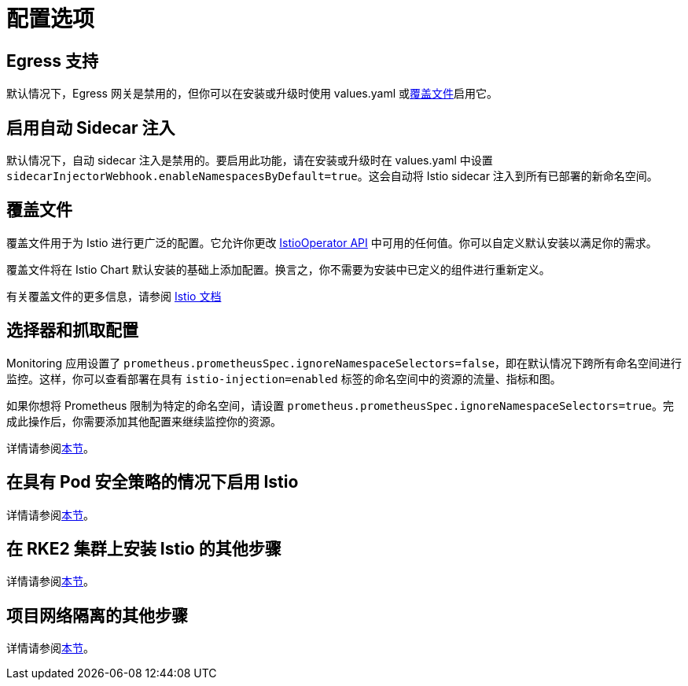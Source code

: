 = 配置选项

== Egress 支持

默认情况下，Egress 网关是禁用的，但你可以在安装或升级时使用 values.yaml 或<<_覆盖文件,覆盖文件>>启用它。

== 启用自动 Sidecar 注入

默认情况下，自动 sidecar 注入是禁用的。要启用此功能，请在安装或升级时在 values.yaml 中设置 `sidecarInjectorWebhook.enableNamespacesByDefault=true`。这会自动将 Istio sidecar 注入到所有已部署的新命名空间。

== 覆盖文件

覆盖文件用于为 Istio 进行更广泛的配置。它允许你更改 https://istio.io/latest/docs/reference/config/istio.operator.v1alpha1/[IstioOperator API] 中可用的任何值。你可以自定义默认安装以满足你的需求。

覆盖文件将在 Istio Chart 默认安装的基础上添加配置。换言之，你不需要为安装中已定义的组件进行重新定义。

有关覆盖文件的更多信息，请参阅 https://istio.io/latest/docs/setup/install/istioctl/#configure-component-settings[Istio 文档]

== 选择器和抓取配置

Monitoring 应用设置了 `prometheus.prometheusSpec.ignoreNamespaceSelectors=false`，即在默认情况下跨所有命名空间进行监控。这样，你可以查看部署在具有 `istio-injection=enabled` 标签的命名空间中的资源的流量、指标和图。

如果你想将 Prometheus 限制为特定的命名空间，请设置 `prometheus.prometheusSpec.ignoreNamespaceSelectors=true`。完成此操作后，你需要添加其他配置来继续监控你的资源。

详情请参阅xref:observability/istio/configuration/selectors-and-scrape-configurations.adoc[本节]。

== 在具有 Pod 安全策略的情况下启用 Istio

详情请参阅xref:observability/istio/configuration/pod-security-policies.adoc[本节]。

== 在 RKE2 集群上安装 Istio 的其他步骤

详情请参阅xref:observability/istio/configuration/install-istio-on-rke2-cluster.adoc[本节]。

== 项目网络隔离的其他步骤

详情请参阅xref:observability/istio/configuration/project-network-isolation.adoc[本节]。
